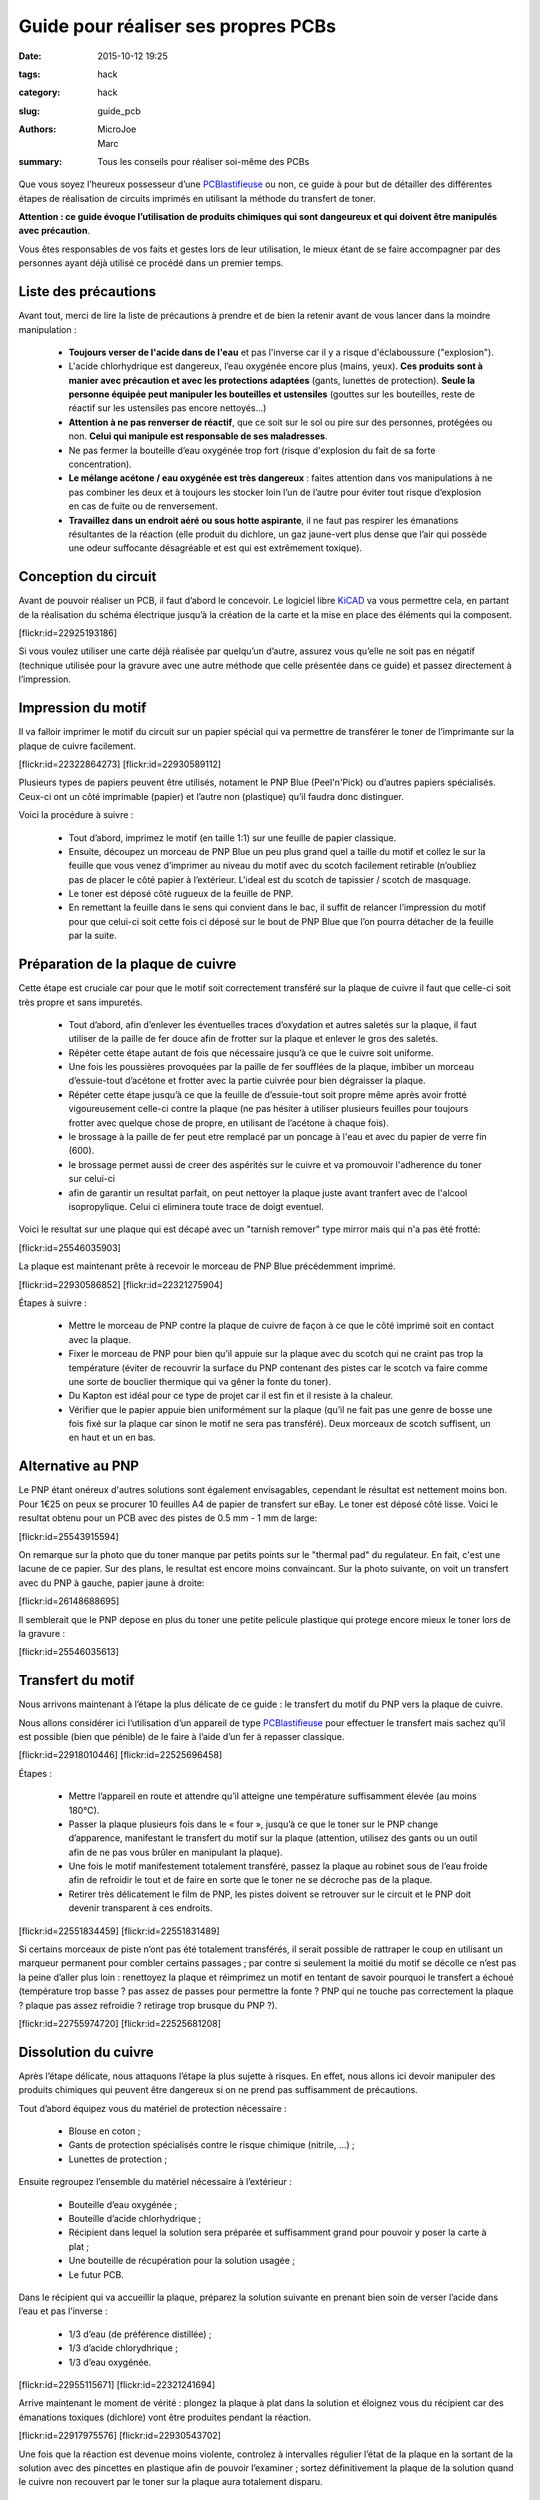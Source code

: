 ====================================
Guide pour réaliser ses propres PCBs
====================================

:date: 2015-10-12 19:25
:tags: hack
:category: hack
:slug: guide_pcb
:authors: MicroJoe, Marc
:summary: Tous les conseils pour réaliser soi-même des PCBs

Que vous soyez l’heureux possesseur d’une `PCBlastifieuse`_ ou non, ce guide à
pour but de détailler des différentes étapes de réalisation de circuits
imprimés en utilisant la méthode du transfert de toner.

**Attention : ce guide évoque l’utilisation de produits chimiques qui sont
dangeureux et qui doivent être manipulés avec précaution**.

Vous êtes responsables de vos faits et gestes lors de leur utilisation, le
mieux étant de se faire accompagner par des personnes ayant déjà utilisé ce
procédé dans un premier temps.

Liste des précautions
---------------------

Avant tout, merci de lire la liste de précautions à prendre et de bien la
retenir avant de vous lancer dans la moindre manipulation :

 - **Toujours verser de l'acide dans de l'eau** et pas l'inverse car il y a
   risque d'éclaboussure ("explosion").

 - L'acide chlorhydrique est dangereux, l’eau oxygénée encore plus (mains, yeux).
   **Ces produits sont à manier avec précaution et avec les protections
   adaptées** (gants, lunettes de protection). **Seule la personne équipée
   peut manipuler les bouteilles et ustensiles** (gouttes sur les bouteilles,
   reste de réactif sur les ustensiles pas encore nettoyés…)

 - **Attention à ne pas renverser de réactif**, que ce soit sur le sol ou pire
   sur des personnes, protégées ou non. **Celui qui manipule est responsable de
   ses maladresses**.

 - Ne pas fermer la bouteille d’eau oxygénée trop fort (risque d'explosion du
   fait de sa forte concentration).

 - **Le mélange acétone / eau oxygénée est très dangereux** : faites attention
   dans vos manipulations à ne pas combiner les deux et à toujours les stocker
   loin l’un de l’autre pour éviter tout risque d’explosion en cas de fuite ou
   de renversement.

 - **Travaillez dans un endroit aéré ou sous hotte aspirante**, il ne faut pas
   respirer les émanations résultantes de la réaction (elle produit du
   dichlore, un gaz jaune-vert plus dense que l’air qui possède une odeur
   suffocante désagréable et est qui est extrêmement toxique).


Conception du circuit
---------------------

Avant de pouvoir réaliser un PCB, il faut d’abord le concevoir. Le logiciel
libre `KiCAD`_ va vous permettre cela, en partant de la réalisation du schéma
électrique jusqu’à la création de la carte et la mise en place des éléments qui
la composent.

.. _KiCAD: http://kicad-pcb.org/

.. container:: aligncenter

    [flickr:id=22925193186]

Si vous voulez utiliser une carte déjà réalisée par quelqu’un d’autre, assurez
vous qu’elle ne soit pas en négatif (technique utilisée pour la gravure avec
une autre méthode que celle présentée dans ce guide) et passez directement à
l’impression.

Impression du motif
-------------------

Il va falloir imprimer le motif du circuit sur un papier spécial qui va
permettre de transférer le toner de l’imprimante sur la plaque de cuivre
facilement.

.. container:: aligncenter

    [flickr:id=22322864273] [flickr:id=22930589112]

Plusieurs types de papiers peuvent être utilisés, notament le PNP Blue
(Peel'n'Pick) ou d’autres papiers spécialisés. Ceux-ci ont un côté imprimable
(papier) et l’autre non (plastique) qu’il faudra donc distinguer.

Voici la procédure à suivre :

 - Tout d’abord, imprimez le motif (en taille 1:1) sur une feuille de papier
   classique.

 - Ensuite, découpez un morceau de PNP Blue un peu plus grand quel a taille du
   motif et collez le sur la feuille que vous venez d’imprimer au niveau du
   motif avec du scotch facilement retirable (n’oubliez pas de placer le côté
   papier à l’extérieur. L'ideal est du scotch de tapissier / scotch de masquage.

 - Le toner est déposé côté rugueux de la feuille de PNP.

 - En remettant la feuille dans le sens qui convient dans le bac, il suffit de
   relancer l’impression du motif pour que celui-ci soit cette fois ci déposé
   sur le bout de PNP Blue que l’on pourra détacher de la feuille par la suite.

Préparation de la plaque de cuivre
----------------------------------

Cette étape est cruciale car pour que le motif soit correctement transféré sur
la plaque de cuivre il faut que celle-ci soit très propre et sans impuretés.

 - Tout d’abord, afin d’enlever les éventuelles traces d’oxydation et autres
   saletés sur la plaque, il faut utiliser de la paille de fer douce afin de
   frotter sur la plaque et enlever le gros des saletés.

 - Répéter cette étape autant de fois que nécessaire jusqu’à ce que le cuivre
   soit uniforme.

 - Une fois les poussières provoquées par la paille de fer soufflées de la plaque,
   imbiber un morceau d’essuie-tout d’acétone et frotter avec la partie
   cuivrée pour bien dégraisser la plaque.

 - Répéter cette étape jusqu’à ce que la feuille de d’essuie-tout soit propre
   même après avoir frotté vigoureusement celle-ci contre la plaque (ne pas
   hésiter à utiliser plusieurs feuilles pour toujours frotter avec quelque
   chose de propre, en utilisant de l’acétone à chaque fois).

 - le brossage à la paille de fer peut etre remplacé par un poncage à l'eau et avec du papier de verre fin (600).

 - le brossage permet aussi de creer des aspérités sur le cuivre et va promouvoir l'adherence du toner sur celui-ci

 - afin de garantir un resultat parfait, on peut nettoyer la plaque juste avant tranfert avec de l'alcool isopropylique. Celui ci eliminera toute trace de doigt eventuel.

Voici le resultat sur une plaque qui est décapé avec un "tarnish remover" type mirror mais qui n'a pas été frotté:

.. container:: aligncenter

    [flickr:id=25546035903]

La plaque est maintenant prête à recevoir le morceau de PNP Blue précédemment
imprimé.

.. container:: aligncenter

    [flickr:id=22930586852] [flickr:id=22321275904]

Étapes à suivre :

 - Mettre le morceau de PNP contre la plaque de cuivre de façon à ce que le
   côté imprimé soit en contact avec la plaque.
 - Fixer le morceau de PNP pour bien qu’il appuie sur la plaque avec du scotch
   qui ne craint pas trop la température (éviter de recouvrir la surface du PNP
   contenant des pistes car le scotch va faire comme une sorte de bouclier
   thermique qui va gêner la fonte du toner).
 - Du Kapton est idéal pour ce type de projet car il est fin et il resiste à la chaleur.
 - Vérifier que le papier appuie bien uniformément sur la plaque (qu’il ne fait
   pas une genre de bosse une fois fixé sur la plaque car sinon le motif ne
   sera pas transféré). Deux morceaux de scotch suffisent, un en haut et un en bas.

Alternative au PNP
------------------

Le PNP étant onéreux d'autres solutions sont également envisagables, cependant le résultat est nettement moins bon.
Pour 1€25 on peux se procurer 10 feuilles A4 de papier de transfert sur eBay.
Le toner est déposé côté lisse.
Voici le resultat obtenu pour un PCB avec des pistes de 0.5 mm - 1 mm de large:

.. container:: aligncenter

    [flickr:id=25543915594]

On remarque sur la photo que du toner manque par petits points sur le "thermal pad" du regulateur. En fait, c'est une lacune de ce papier. Sur des plans, le resultat est encore moins convaincant. Sur la photo suivante, on voit un transfert avec du PNP à gauche, papier jaune à droite:

.. container:: aligncenter

    [flickr:id=26148688695]

Il semblerait que le PNP depose en plus du toner une petite pelicule plastique qui protege encore mieux le toner lors de la gravure :

.. container:: aligncenter

    [flickr:id=25546035613]


Transfert du motif
------------------

Nous arrivons maintenant à l’étape la plus délicate de ce guide : le transfert
du motif du PNP vers la plaque de cuivre.

Nous allons considérer ici l’utilisation d’un appareil de type
`PCBlastifieuse`_ pour effectuer le transfert mais sachez qu’il est possible
(bien que pénible) de le faire à l’aide d’un fer à repasser classique.

.. container:: aligncenter

    [flickr:id=22918010446] [flickr:id=22525696458]

Étapes :

 - Mettre l’appareil en route et attendre qu’il atteigne une température
   suffisamment élevée (au moins 180°C).
 - Passer la plaque plusieurs fois dans le « four », jusqu’à ce que le toner
   sur le PNP change d’apparence, manifestant le transfert du motif sur la
   plaque (attention, utilisez des gants ou un outil afin de ne pas vous brûler
   en manipulant la plaque).
 - Une fois le motif manifestement totalement transféré, passez la plaque au
   robinet sous de l’eau froide afin de refroidir le tout et de faire en sorte
   que le toner ne se décroche pas de la plaque.
 - Retirer très délicatement le film de PNP, les pistes doivent se retrouver
   sur le circuit et le PNP doit devenir transparent à ces endroits.

.. container:: aligncenter

    [flickr:id=22551834459] [flickr:id=22551831489]

Si certains morceaux de piste n’ont pas été totalement transférés, il serait
possible de rattraper le coup en utilisant un marqueur permanent pour combler
certains passages ; par contre si seulement la moitié du motif se décolle ce
n’est pas la peine d’aller plus loin : renettoyez la plaque et réimprimez un
motif en tentant de savoir pourquoi le transfert a échoué (température trop
basse ? pas assez de passes pour permettre la fonte ? PNP qui ne touche pas
correctement la plaque ? plaque pas assez refroidie ? retirage trop brusque du
PNP ?).

.. container:: aligncenter

    [flickr:id=22755974720] [flickr:id=22525681208]

Dissolution du cuivre
---------------------

Après l’étape délicate, nous attaquons l’étape la plus sujette à risques. En
effet, nous allons ici devoir manipuler des produits chimiques qui peuvent être
dangereux si on ne prend pas suffisamment de précautions.

Tout d’abord équipez vous du matériel de protection nécessaire :

 - Blouse en coton ;
 - Gants de protection spécialisés contre le risque chimique (nitrile, …) ;
 - Lunettes de protection ;

Ensuite regroupez l’ensemble du matériel nécessaire à l’extérieur :

 - Bouteille d’eau oxygénée ;
 - Bouteille d’acide chlorhydrique ;
 - Récipient dans lequel la solution sera préparée et suffisamment grand pour
   pouvoir y poser la carte à plat ;
 - Une bouteille de récupération pour la solution usagée ;
 - Le futur PCB.

Dans le récipient qui va accueillir la plaque, préparez la solution suivante en
prenant bien soin de verser l’acide dans l’eau et pas l’inverse :

 - 1/3 d’eau (de préférence distillée) ;
 - 1/3 d’acide chlorydhrique ;
 - 1/3 d’eau oxygénée.

.. container:: aligncenter

    [flickr:id=22955115671] [flickr:id=22321241694]

Arrive maintenant le moment de vérité : plongez la plaque à plat dans la
solution et éloignez vous du récipient car des émanations toxiques (dichlore)
vont être produites pendant la réaction.

.. container:: aligncenter

    [flickr:id=22917975576] [flickr:id=22930543702]

Une fois que la réaction est devenue moins violente, controlez à intervalles
régulier l’état de la plaque en la sortant de la solution avec des pincettes en
plastique afin de pouvoir l’examiner ; sortez définitivement la plaque de la
solution quand le cuivre non recouvert par le toner sur la plaque aura
totalement disparu.

Élimination de la solution
--------------------------

Une fois que le circuit a été rincé et mis de côté, il va falloir se
débarrasser de la solution ; rien ne sert de la conserver même si elle a peu
servi car elle va perdre ses propriétés au cours du temps. Pire même, elle va
dégager du gaz, ce qui pourrait faire exploser la bouteille dans laquelle elle
est stockée.

Elle est jetable dans les canalisations à condition de bien la diluer
auparavant pour ne pas faire de dégâts :

 - Verser la solution dans une bouteille de 1,5 L.
 - Compléter la bouteille avec de l’eau.
 - Verser le contenu de la bouteille dans un évier.

On peut ensuite rincer le reste de notre matériel :

 - Rincer les outils, récipiants, gants, etc..
 - Rincer l’évier une fois que tout le reste a été nettoyé.

Conclusion
----------

Vous avez maintenant toutes les clés en main pour réaliser vos propres PCBs
(mais pas forcément des PCBs propres par contre, ça viendra avec la pratique).

.. container:: aligncenter

    [flickr:id=22329500133]

Étant donné la non-réutilisabilité de la solution, il parrait intéressant de
procéder à cette réalisation de PCBs par batchs de plusieurs plaques pour
éviter de gâcher trop de solution qui doit être active pour plusieurs plaques
(étant donné que l’on ne peut pas la stocker).

Il est important d’effectuer cet ensemble d’étapes dans la foulée, car le toner
n’est plus d’aussi bonne qualité si le PNP Blue est par exemple mis de côté
pendant une semaine après avoir été imprimé ou la solution gardée pour une
prochaine fois mais au final inutilisable.

N.B. : Ce guide n’est pas définitif, n’hésitez pas à le modifier afin de
rajouter des précisions, améliorer sa mise en page ou même l’illustrer !


Références :

 - http://www.instructables.com/id/Making-PCB-With-Heart-Toner-Transfer-Paper-and-Lam/step6/null/
 - http://www.instructables.com/id/Mostly-easy-PCB-manufacture/step5/Iron/
 - https://paulwanamaker.wordpress.com/perfect-single-or-double-sided-pcbs-with-the-toner-transfer-method/
 - http://bensdiy.blogspot.fr/2008/10/ralisation-de-circuits-imprims.html

.. _PCBlastifieuse: /pages/pcblastifieuse.html

